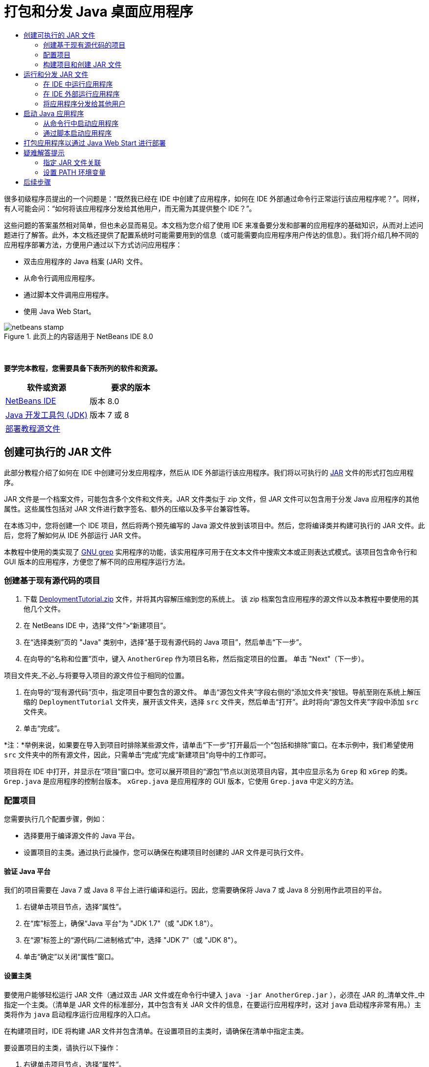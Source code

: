 // 
//     Licensed to the Apache Software Foundation (ASF) under one
//     or more contributor license agreements.  See the NOTICE file
//     distributed with this work for additional information
//     regarding copyright ownership.  The ASF licenses this file
//     to you under the Apache License, Version 2.0 (the
//     "License"); you may not use this file except in compliance
//     with the License.  You may obtain a copy of the License at
// 
//       http://www.apache.org/licenses/LICENSE-2.0
// 
//     Unless required by applicable law or agreed to in writing,
//     software distributed under the License is distributed on an
//     "AS IS" BASIS, WITHOUT WARRANTIES OR CONDITIONS OF ANY
//     KIND, either express or implied.  See the License for the
//     specific language governing permissions and limitations
//     under the License.
//

= 打包和分发 Java 桌面应用程序
:jbake-type: tutorial
:jbake-tags: tutorials 
:jbake-status: published
:syntax: true
:toc: left
:toc-title:
:description: 打包和分发 Java 桌面应用程序 - Apache NetBeans
:keywords: Apache NetBeans, Tutorials, 打包和分发 Java 桌面应用程序

很多初级程序员提出的一个问题是：“既然我已经在 IDE 中创建了应用程序，如何在 IDE 外部通过命令行正常运行该应用程序呢？”。同样，有人可能会问：“如何将该应用程序分发给其他用户，而无需为其提供整个 IDE？”。

这些问题的答案虽然相对简单，但也未必显而易见。本文档为您介绍了使用 IDE 来准备要分发和部署的应用程序的基础知识，从而对上述问题进行了解答。此外，本文档还提供了配置系统时可能需要用到的信息（或可能需要向应用程序用户传达的信息）。我们将介绍几种不同的应用程序部署方法，方便用户通过以下方式访问应用程序：

* 双击应用程序的 Java 档案 (JAR) 文件。
* 从命令行调用应用程序。
* 通过脚本文件调用应用程序。
* 使用 Java Web Start。


image::images/netbeans-stamp.png[title="此页上的内容适用于 NetBeans IDE 8.0"]


 

*要学完本教程，您需要具备下表所列的软件和资源。*

|===
|软件或资源 |要求的版本 

|link:https://netbeans.org/downloads/index.html[+NetBeans IDE+] |版本 8.0 

|link:http://www.oracle.com/technetwork/java/javase/downloads/index.html[+Java 开发工具包 (JDK)+] |

版本 7 或 8

 

|link:https://netbeans.org/projects/samples/downloads/download/Samples%252FJava%252FDeploymentTutorial.zip[+部署教程源文件+] |

 

 
|===



== 创建可执行的 JAR 文件

此部分教程介绍了如何在 IDE 中创建可分发应用程序，然后从 IDE 外部运行该应用程序。我们将以可执行的 link:http://download.oracle.com/javase/tutorial/deployment/jar/run.html[+JAR+] 文件的形式打包应用程序。

JAR 文件是一个档案文件，可能包含多个文件和文件夹。JAR 文件类似于 zip 文件，但 JAR 文件可以包含用于分发 Java 应用程序的其他属性。这些属性包括对 JAR 文件进行数字签名、额外的压缩以及多平台兼容性等。

在本练习中，您将创建一个 IDE 项目，然后将两个预先编写的 Java 源文件放到该项目中。然后，您将编译类并构建可执行的 JAR 文件。此后，您将了解如何从 IDE 外部运行 JAR 文件。

本教程中使用的类实现了 link:http://www.gnu.org/software/grep/[+GNU grep+] 实用程序的功能，该实用程序可用于在文本文件中搜索文本或正则表达式模式。该项目包含命令行和 GUI 版本的应用程序，方便您了解不同的应用程序运行方法。


=== 创建基于现有源代码的项目

1. 下载 link:https://netbeans.org/projects/samples/downloads/download/Samples%252FJava%252FDeploymentTutorial.zip[+DeploymentTutorial.zip+] 文件，并将其内容解压缩到您的系统上。
该 zip 档案包含应用程序的源文件以及本教程中要使用的其他几个文件。

2. 在 NetBeans IDE 中，选择“文件”>“新建项目”。

3. 在“选择类别”页的 "Java" 类别中，选择“基于现有源代码的 Java 项目”，然后单击“下一步”。
4. 在向导的“名称和位置”页中，键入  ``AnotherGrep``  作为项目名称，然后指定项目的位置。
单击 "Next"（下一步）。

项目文件夹_不必_与将要导入项目的源文件位于相同的位置。

5. 在向导的“现有源代码”页中，指定项目中要包含的源文件。
单击“源包文件夹”字段右侧的“添加文件夹”按钮。导航至刚在系统上解压缩的  ``DeploymentTutorial``  文件夹，展开该文件夹，选择  ``src``  文件夹，然后单击“打开”。此时将向“源包文件夹”字段中添加  ``src``  文件夹。
6. 单击“完成”。

*注：*举例来说，如果要在导入到项目时排除某些源文件，请单击“下一步”打开最后一个“包括和排除”窗口。在本示例中，我们希望使用  ``src``  文件夹中的所有源文件，因此，只需单击“完成”完成“新建项目”向导中的工作即可。

项目将在 IDE 中打开，并显示在“项目”窗口中。您可以展开项目的“源包”节点以浏览项目内容，其中应显示名为  ``Grep``  和  ``xGrep``  的类。 ``Grep.java``  是应用程序的控制台版本。 ``xGrep.java``  是应用程序的 GUI 版本，它使用  ``Grep.java``  中定义的方法。


=== 配置项目

您需要执行几个配置步骤，例如：

* 选择要用于编译源文件的 Java 平台。
* 设置项目的主类。通过执行此操作，您可以确保在构建项目时创建的 JAR 文件是可执行文件。


==== 验证 Java 平台

我们的项目需要在 Java 7 或 Java 8 平台上进行编译和运行。因此，您需要确保将 Java 7 或 Java 8 分别用作此项目的平台。

1. 右键单击项目节点，选择“属性”。
2. 在“库”标签上，确保“Java 平台”为 "JDK 1.7"（或 "JDK 1.8"）。
3. 在“源”标签上的“源代码/二进制格式”中，选择 "JDK 7"（或 "JDK 8"）。
4. 单击“确定”以关闭“属性”窗口。


==== 设置主类

要使用户能够轻松运行 JAR 文件（通过双击 JAR 文件或在命令行中键入  ``java -jar AnotherGrep.jar`` ），必须在 JAR 的_清单文件_中指定一个主类。（清单是 JAR 文件的标准部分，其中包含有关 JAR 文件的信息，在要运行应用程序时，这对  ``java``  启动程序非常有用。）主类将作为  ``java``  启动程序运行应用程序的入口点。

在构建项目时，IDE 将构建 JAR 文件并包含清单。在设置项目的主类时，请确保在清单中指定主类。

要设置项目的主类，请执行以下操作：

1. 右键单击项目节点，选择“属性”。
2. 选择“运行”类别并在“主类”字段中输入  ``anothergrep.xGrep`` 。
3. 单击“确定”。关闭“项目属性”对话框。

在本教程后面构建项目时，将构建清单并在其中包含以下条目：


[source,java]
----

Main-Class: anothergrep.xGrep
----


=== 构建项目和创建 JAR 文件

现在，您已准备好源文件并配置了项目，接下来便可构建项目了。

要构建项目，请执行以下操作：

* 选择“运行”>“构建项目”(AnotherGrep)。
或者，也可以在“项目”窗口中右键单击项目节点，然后选择“构建”。

在构建项目时：

* 将  ``build``  和  ``dist``  文件夹添加到项目文件夹（以下称为 _PROJECT_HOME_ 文件夹）中。
* 将所有源都编译成  ``.class``  文件，并将这些文件放置在  ``_PROJECT_HOME_/build``  文件夹中。
* 在  ``_PROJECT_HOME_/dist``  文件夹中创建包含项目的 JAR 文件。
* 如果您已为该项目指定了任何库（除了 JDK 之外），则在  ``dist``  文件夹中将创建一个  ``lib``  文件夹。这些库将被复制到  ``dist/lib``  中。
* 将更新 JAR 中的清单文件以包含一些条目，它们用于指定主类以及项目类路径中的任何库。

*注：*您可以在 IDE 的“文件”窗口中查看清单的内容。构建了项目后，切换到“文件”窗口并导航至  ``dist/AnotherGrep.jar`` 。展开 JAR 文件的节点，展开  ``META-INF``  文件夹，然后双击  ``MANIFEST.MF``  以便在源代码编辑器中显示清单。


[source,java]
----

Main-Class: anothergrep.xGrep
----

（要查找有关清单文件的详细信息，请参见 Java 教程中的link:http://java.sun.com/docs/books/tutorial/deployment/jar/manifestindex.html[+本章+]。）


== 运行和分发 JAR 文件


=== 在 IDE 中运行应用程序

在 IDE 中开发应用程序时，通常需要在分发之前测试和完善这些应用程序。您可以轻松测试所开发的应用程序，只需从 IDE 中运行该应用程序即可。

要在 IDE 中运行  ``AnotherGrep``  项目，请在“项目”窗口中右键单击项目节点，然后选择“运行”。

此时会打开 xGrep 窗口。您可以单击“浏览”按钮，选择一个文件从中搜索文本模式。在“搜索模式”字段中，键入要匹配的文本或正则表达式模式，然后单击“搜索”。每个匹配结果将显示在 xGrep 窗口的“输出”区域中。

link:http://www.gnu.org/software/grep/manual/html_node/Regular-Expressions.html#Regular-Expressions[+此处+]和很多其他地方提供了可在此应用程序中使用的正则表达式的相关信息。


=== 在 IDE 外部运行应用程序

在完成应用程序开发后，您可能需要在分发应用程序之前确保应用程序也可以在 IDE 外部正常运行。

通过执行以下步骤，您可以在 IDE 外部运行应用程序：

* 在系统的文件管理器中（例如，在 Windows XP 系统的“我的电脑”窗口中）导航至  ``_PROJECT_HOME_/dist`` ，然后双击  ``AnotherGrep.jar``  文件。

xGrep 窗口一打开，您就知道应用程序已成功启动。

如果 xGrep 窗口没有打开，则说明您的系统可能没有在 JAR 文件和 Java 运行时环境之间设置文件关联。请参见下面的 <<troubleshooting,JAR 文件关联疑难解答>>。


=== 将应用程序分发给其他用户

现在，您已验证了应用程序可以在 IDE 外部运行，接下来便可分发应用程序了。

* 将应用程序的 JAR 文件发送给要使用应用程序的用户。应用程序用户应该能够通过双击 JAR 文件来运行应用程序。如果这些用户无法使用这种方法，请为他们提供下面的 <<troubleshooting,JAR 文件关联疑难解答>>部分中的信息。

*注：*如果应用程序依赖于 JDK 中包含的库以外的其他库，您还需要将这些库包括在分发中（本示例不需要这样做）。在 IDE 中开发应用程序时，这些库的相对路径将添加到 JAR 清单文件的  ``classpath``  条目中。如果启动时在指定的类路径（即相对路径）中找不到这些额外的库，应用程序将无法启动。
创建一个包含应用程序 JAR 文件和库的 zip 档案，并将该 zip 文件提供给用户。告诉用户解压缩该 zip 文件，并确保 JAR 文件和库 JAR 文件位于相同的文件夹中。运行应用程序 JAR 文件。


== 启动 Java 应用程序

本练习的目标是，介绍一些可以从命令行中启动应用程序的方法。

本练习介绍了如何使用以下两种方法启动 Java 应用程序：

* 从命令行中运行  ``java``  命令。
* 使用脚本调用 JAR 文件中的类。


=== 从命令行中启动应用程序

可通过使用  ``java``  命令，从命令行中启动应用程序。如果要运行可执行的 JAR 文件，请在该命令中使用  ``-jar``  选项。

例如，要运行 AnotherGrep 应用程序，您需要执行以下步骤：

1. 打开一个终端窗口。在 Microsoft Windows 系统上，选择“开始”>“运行”，在“打开”字段中键入  ``cmd`` ，然后单击“确定”以完成此操作。
2. 转至  ``_PROJECT_HOME_/dist``  文件夹（使用  ``cd``  命令）。
3. 键入以下行以运行应用程序的主类：

[source,java]
----

java -jar AnotherGrep.jar
----

如果执行了这些步骤，但应用程序没有运行，则可能需要执行以下操作之一：

* 在该过程的第三步中，添加  ``java``  二进制文件的完整路径。例如，您可以键入类似下面的内容，具体取决于 JDK 或 JRE 所在位置：

[source,java]
----

C:\Program Files\Java\jdk1.7.0_51\bin\java -jar AnotherGrep.jar
----
* 将 Java 二进制文件添加到 PATH 环境变量中，这样就不必从命令行中指定  ``java``  二进制文件的路径。请参见<<path,设置 PATH 环境变量>>。


=== 通过脚本启动应用程序

如果要分发的应用程序是控制台应用程序，您可能会发现可通过脚本方便地启动应用程序，尤其是应用程序需要较长时间才能运行并需要使用复杂参数时。在本节中，将使用 Grep 程序的控制台版本，您需要在其中将参数（搜索模式和文件列表）传递给 JAR 文件，该文件将在我们的脚本中调用。为了减少在命令行中键入的内容，将使用一个适合运行测试应用程序的简单脚本。

首先，您需要将应用程序中的主类更改为控制台版本的类，然后重新构建 JAR 文件：

1. 在 IDE 的“项目”窗口中，右键单击项目节点 ( ``AnotherGrep`` )，然后选择“属性”。
2. 选择“运行”节点，然后将“主类”属性更改为  ``anothergrep.Grep`` （来自  ``anothergrep.xGrep`` ）。单击“确定”，以关闭“项目属性”窗口。
3. 再次右键单击项目节点，然后选择“清理并构建项目”。

在完成这些步骤后，将重新构建 JAR 文件，并更改 JAR 文件清单的  ``Main-Class``  属性，使之指向  ``anothergrep.Grep`` 。


==== link:http://www.gnu.org/software/bash/bash.html[+BASH+] 脚本 -- 用于 UNIX 和 Linux 计算机

在您的系统上，解压 link:https://netbeans.org/projects/samples/downloads/download/Samples%252FJava%252FDeploymentTutorial.zip[+DeploymentTutorial.zip+] 文件内容的文件夹中包含一个  ``grep.sh``  BASH 脚本。请查看该脚本：


[source,java]
----

#!/bin/bash
                    java -jar dist/AnotherGrep.jar $@
----

第一行声明应使用哪个 shell 解释该脚本。第二行执行 IDE 在  ``_PROJECT_HOME_/dist``  文件夹中创建的 JAR 文件。 ``$@``  仅复制所有给定参数，并用引号将每个参数引起来。

该脚本假定 Java 二进制文件是 PATH 环境变量的一部分。如果该脚本无法正常运行，请参见<<path,设置 PATH 环境变量>>。

可以在link:http://www.gnu.org/software/bash/manual/bashref.html[+此处+]找到有关 BASH 脚本的详细信息。


==== 用于 Windows 计算机的 .bat 脚本

在 Microsoft Windows 系统上，您每次只能将 9 个参数传递给批处理文件。如果超过 9 个参数，则需要多次执行 JAR 文件。

处理这种情况的脚本可能如下所示：


[source,java]
----

                @echo off
                set jarpath="dist/AnotherGrep.jar"
                set pattern="%1"
                shift
                :loop
                  if "%1" == "" goto :allprocessed
                  set files=%1 %2 %3 %4 %5 %6 %7 %8 %9
                  java -jar %jarpath% %pattern% %files%
                  for %%i in (0 1 2 3 4 5 6 7 8) do shift
                goto :loop

                :allprocessed
                    
----

该脚本以  ``grep.bat``  形式包含在系统用来解压缩 link:https://netbeans.org/projects/samples/downloads/download/Samples%252FJava%252FDeploymentTutorial.zip[+DeploymentTutorial.zip+] 文件内容的文件夹中，因此，您可以试用一下该脚本。

这 9 个参数在批处理文件中用  ``%<ARG_NUMBER>``  表示，其中  ``<ARG_NUMBER>``  必须在  ``<0-9>``  之间。 ``%0``  是为脚本名称保留的。

您可以看到每次（一个循环）只能将 9 个参数传递给程序。 ``for``  语句以 9 为单位变换参数，以便为下一个循环准备参数。在  ``if``  语句检测到空文件参数（没有要处理的其他文件）后，将结束循环。

可以在link:http://www.microsoft.com/resources/documentation/windows/xp/all/proddocs/en-us/batch.mspx[+此页+]上找到有关批处理脚本的详细信息。


== 打包应用程序以通过 Java Web Start 进行部署

Java Web Start 是一项通过单击从 Web 浏览器运行 Java 应用程序的技术。有关打包应用程序以通过 Java Web Start 进行部署的详细信息，请参见link:../../73/java/javase-jws.html[+在 NetBeans IDE 中启用 Java Web Start+]。在这里，我们只提供使应用程序可通过 Java Web Start 进行部署而需执行的基本步骤。

1. 在“项目”窗口中右键单击项目节点，然后选择“属性”。
2. 在“项目属性”窗口的 "Web Start" 标签上，选中“启用 Web Start”复选框。
3. 从“代码库”下拉列表中选择“本地执行”（因为我们仅测试本地执行）。
4. 单击“定制”通过在“签名”对话框中指定详细信息对应用程序进行签名。

*注：*从 2013 年 4 月的 Java SE 7 Update 21 开始，鼓励使用可信证书对所有 Java 小应用程序和 Web Start 应用程序进行签名。有关详细信息，请参见 link:http://www.oracle.com/technetwork/java/javase/tech/java-code-signing-1915323.html[+Java 小应用程序和 Web Start - 代码签名+]。

5. 将所有其他设置保留默认值，然后单击“确定”。
6. 右键单击项目节点，然后选择“清理并构建”。
此 IDE 命令将删除以前编译的所有文件和构建输出，重新编译应用程序，然后使用新设置构建项目。
7. 在 IDE 外部，打开  ``_PROJECT_HOME_/dist``  文件夹，然后在浏览器中打开  ``launch.html``  文件。
此时将打开包含“启动”按钮的测试 HTML 页。
8. 单击“启动”按钮以打开应用程序。
您可以看到已加载 Java 并启动了应用程序。

*注：*某些浏览器先将您重定向到 Java 下载页。


== 疑难解答提示


=== 指定 JAR 文件关联

在大多数系统上，您只需双击 JAR 文件即可执行可执行的 JAR 文件。如果在双击 JAR 文件时未执行任何操作，则可能是由于以下两个原因之一造成的：

* JAR 文件类型可能尚未与该系统上的 Java 运行时环境 (JRE) 关联。

如果 JAR 文件类型与 JRE 关联，则代表该文件的图标应包含 Java 徽标。

* JAR 文件类型与 JRE 关联，但在双击该图标时传递给 JRE 的命令中不包含  ``-jar``  选项。

*注：*有时，您安装的软件（例如，用于处理 zip 文件的软件）会切换 JAR 文件关联。

JAR 文件类型与  ``java``  启动程序的关联方法取决于操作系统。

*注：*确保在系统上安装了某个 JRE 版本。您应该使用 1.4.2 或更高版本。如果未安装 Java，则无法启动 Java 应用程序。（如果安装了 JDK，则还会安装 JRE。不过，如果将程序分发给非程序员，该用户不一定安装了 JRE 或 JDK。）

* 在 Windows XP 上，可通过选择“开始”>“控制面板”>“添加/删除程序”检查安装的 Java 版本（例如，您将会看到 Java(TM) 7 Update 51）。
* 在 Windows Vista 或 7 上，可通过选择“开始”>“控制面板”>“程序和组件”检查安装的 Java 版本（例如，您将会看到 Java(TM) 7 Update 51）。

如果系统上没有 Java，则可以从 link:http://www.oracle.com/technetwork/java/javase/downloads/index.html[+Java SE 下载站点+]获取 JRE 版本的 Java。

如果在系统上安装了 Java，但文件关联无效，请继续执行下面的步骤以在 Microsoft Windows 上添加 JAR 文件关联：

1. 选择“开始”>“控制面板”。
2. （仅适用于 Windows Vista。）单击“控制面板”>“程序”。
3. 对于 Windows XP，双击“文件夹选项”，然后选择“文件类型”标签。
对于 Windows Vista 或 Windows 7，单击“默认程序”并选择“将文件类型或协议与程序关联”。
4. 在“已注册的文件类型”列表中，选择“JAR 文件”。
5. （在 Windows XP 上，在对话框的详细信息部分中）单击“更改程序”。
6. 在“打开方式”对话框中，选择 "Java Platform SE Binary"。
7. 单击“确定”以退出“打开方式”对话框。
8. 单击“关闭”以退出“文件夹选项”对话框（在 Windows XP 上）或“将文件类型或协议与特定程序关联”对话框（在 Windows 7 上）。

*注：*如果 JAR 文件与系统上的 Java Platform SE Binary 关联，但双击时仍不执行 JAR 文件，则可能需要在文件关联中指定  ``-jar``  选项。

在 Microsoft Windows XP 上的文件关联中指定  ``-jar``  选项：

1. 选择“开始”>“控制面板”。
2. 对于 Windows XP，双击“文件夹选项”，然后选择“文件类型”标签。
3. 在“已注册的文件类型”列表中，选择“JAR 文件”。
4. 在对话框的“详细信息”部分中，单击“高级”。
5. 在“编辑文件类型”对话框中，单击“编辑”。
6. 在“用于执行操作的应用程序”文本字段中，将以下内容添加到 JRE 路径末尾：

[source,java]
----

 -jar "%1" %*
----
此时，该字段应包含类似下面的文本：

[source,java]
----

"C:\Program Files\Java\jre1.7.0_51\bin\javaw.exe" -jar "%1" %*
----
7. 单击“确定”以退出“编辑这种类型的操作”对话框。
8. 单击“确定”以退出“编辑文件类型”对话框。
9. 单击“关闭”以退出“文件夹选项”对话框。

*注：*从 Windows Vista 开始，可以通过 RegEdit 编辑高级文件关联。有关详细信息，请参见link:http://technet.microsoft.com/en-us/magazine/ee914604.aspx[+“文件类型”对话框有什么变化？+]一文。

对于 UNIX 和 Linux 系统，更改文件关联的步骤取决于所使用的桌面环境（如 GNOME 或 KDE）。请查看桌面环境的首选项设置或查阅桌面环境文档。


=== 设置 PATH 环境变量

如果不指向系统上的 JDK 或 JRE 位置就无法在系统上运行 Java 类或 JAR 文件，则可能需要修改系统的  ``PATH``  变量值。

如果要在 Microsoft Windows 系统上运行，设置 PATH 变量的步骤取决于所使用的 Windows 版本。

下面是在 Windows XP 系统上设置  ``PATH``  变量的步骤：

1. 选择“开始”>“控制面板”，然后双击“系统”。
2. 在“系统属性”对话框中，单击“高级”标签。
3. 单击“环境变量”标签。
4. 在用户变量列表中，选择  ``PATH`` ，然后单击“编辑”。
5. 将 JRE 位置添加到路径列表末尾。该列表中的位置以分号 (;) 分隔。
例如，如果 JRE 位于 `C:\Program Files\Java\jdk1.7.0_51`，则需要在 PATH 变量的结尾添加以下内容：

[source,java]
----

C:\Program Files\Java\jdk1.7.0_51\bin
----
6. 单击“确定”以退出“环境变量”对话框，然后单击“确定”以退出“系统属性”对话框。

如果要在 UNIX 或 Linux 系统上运行，则如何修改 PATH 变量取决于所使用的 shell 程序。有关详细信息，请查阅所使用的 shell 的文档。

link:/about/contact_form.html?to=3&subject=Feedback:%20Packaging%20and%20Distributing%20Java%20Desktop%20Applications[+发送有关此教程的反馈意见+]



== 后续步骤

有关使用 NetBeans IDE 的更多信息，请参见 NetBeans 网站上的link:https://netbeans.org/kb[+文档和支持+]页。

要了解 Java 应用程序开发的 IDE 工作流的详细信息（包括类路径管理），请参见link:javase-intro.html[+开发常规 Java 应用程序+]。

有关 NetBeans IDE 中的构建功能的信息，请参见_使用 NetBeans IDE 开发应用程序_中的link:http://www.oracle.com/pls/topic/lookup?ctx=nb8000&id=NBDAG510[+构建 Java 项目+]。

